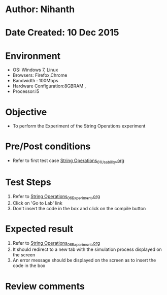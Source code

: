 * Author: Nihanth
* Date Created: 10 Dec 2015
* Environment
  - OS: Windows 7, Linux
  - Browsers: Firefox,Chrome
  - Bandwidth : 100Mbps
  - Hardware Configuration:8GBRAM , 
  - Processor:i5

* Objective
  - To perform the Experiment of the String Operations experiment

* Pre/Post conditions
  - Refer to first test case [[https://github.com/Virtual-Labs/problem-solving-iiith/blob/master/test-cases/integration_test-cases/String Operations/String Operations_01_Usability.org][String Operations_01_Usability.org]]

* Test Steps
  1. Refer to [[https://github.com/Virtual-Labs/problem-solving-iiith/blob/master/test-cases/integration_test-cases/String Operations/String Operations_06_Experiment.org][String Operations_06_Experiment.org]]   
  2. Click on 'Go to Lab' link 
  3. Don't insert the code in the box and click on the compile button

* Expected result
  1. Refer to [[https://github.com/Virtual-Labs/problem-solving-iiith/blob/master/test-cases/integration_test-cases/String Operations/String Operations_06_Experiment.org][String Operations_06_Experiment.org]] 
  2. It should redirect to a new tab with the simulation process displayed on the screen
  3. An error message should be displayed on the screen as to insert the code in the box

* Review comments


